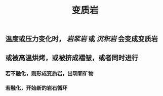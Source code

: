 #+TITLE: 变质岩

** 温度或压力变化时， [[岩浆岩]] 或 [[沉积岩]] 会变成变质岩
** 或被高温烘烤，或被挤成褶皱，或者同时进行
*** 若不融化，则形成变质岩，出现新矿物
*** 若融化，开始新的岩石循环
